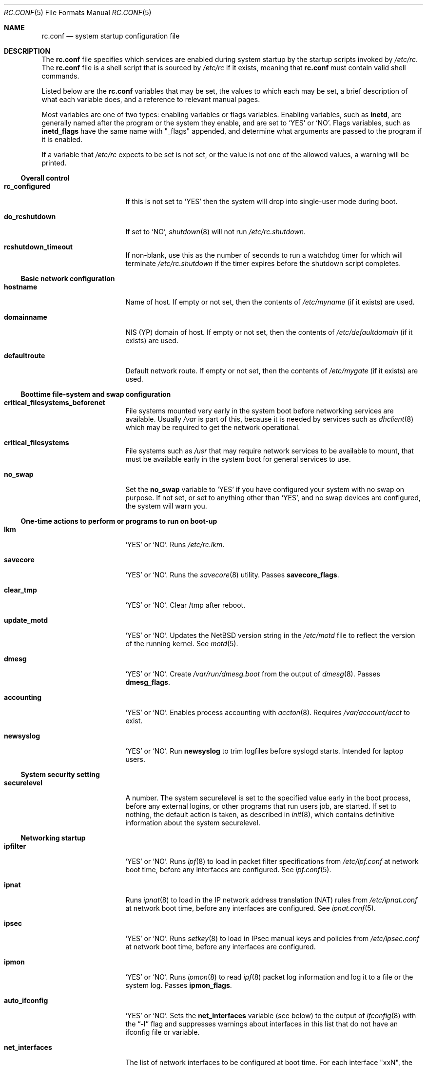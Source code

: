 .\"	$NetBSD: rc.conf.5,v 1.49 2001/09/08 01:29:07 wiz Exp $
.\"
.\" Copyright (c) 1996 Matthew R. Green
.\" Copyright (c) 1997 Curt J. Sampson
.\" Copyright (c) 1997 Michael W. Long
.\" Copyright (c) 1998-2000 The NetBSD Foundation, Inc.
.\" All rights reserved.
.\"
.\" This document is derived from works contributed to The NetBSD Foundation
.\" by Luke Mewburn.
.\"
.\" Redistribution and use in source and binary forms, with or without
.\" modification, are permitted provided that the following conditions
.\" are met:
.\" 1. Redistributions of source code must retain the above copyright
.\"    notice, this list of conditions and the following disclaimer.
.\" 2. Redistributions in binary form must reproduce the above copyright
.\"    notice, this list of conditions and the following disclaimer in the
.\"    documentation and/or other materials provided with the distribution.
.\" 3. The name of the author may not be used to endorse or promote products
.\"    derived from this software without specific prior written permission.
.\"
.\" THIS SOFTWARE IS PROVIDED BY THE AUTHOR ``AS IS'' AND ANY EXPRESS OR
.\" IMPLIED WARRANTIES, INCLUDING, BUT NOT LIMITED TO, THE IMPLIED WARRANTIES
.\" OF MERCHANTABILITY AND FITNESS FOR A PARTICULAR PURPOSE ARE DISCLAIMED.
.\" IN NO EVENT SHALL THE AUTHOR BE LIABLE FOR ANY DIRECT, INDIRECT,
.\" INCIDENTAL, SPECIAL, EXEMPLARY, OR CONSEQUENTIAL DAMAGES (INCLUDING,
.\" BUT NOT LIMITED TO, PROCUREMENT OF SUBSTITUTE GOODS OR SERVICES;
.\" LOSS OF USE, DATA, OR PROFITS; OR BUSINESS INTERRUPTION) HOWEVER CAUSED
.\" AND ON ANY THEORY OF LIABILITY, WHETHER IN CONTRACT, STRICT LIABILITY,
.\" OR TORT (INCLUDING NEGLIGENCE OR OTHERWISE) ARISING IN ANY WAY
.\" OUT OF THE USE OF THIS SOFTWARE, EVEN IF ADVISED OF THE POSSIBILITY OF
.\" SUCH DAMAGE.
.\"
.Dd June 17, 2001
.Dt RC.CONF 5
.Os
.\" turn off hyphenation
.hym 999
.Sh NAME
.Nm rc.conf
.Nd system startup configuration file
.Sh DESCRIPTION
The
.Nm
file specifies which services are enabled during system startup by
the startup scripts invoked by
.Pa /etc/rc .
The
.Nm
file is a shell script that is sourced by
.Pa /etc/rc
if it exists, meaning that
.Nm
must contain valid shell commands.
.Pp
Listed below are the
.Nm
variables that may be set, the values to which each may be set,
a brief description of what each variable does, and a reference to
relevant manual pages.
.Pp
Most variables are one of two types: enabling variables or flags
variables.
Enabling variables, such as
.Sy inetd ,
are generally named after the program or the system they enable,
and are set to
.Sq YES
or
.Sq NO .
Flags variables, such as
.Sy inetd_flags
have the same name with "_flags" appended, and determine what
arguments are passed to the program if it is enabled.
.Pp
If a variable that
.Pa /etc/rc
expects to be set is not set, or the value is not one of the allowed
values, a warning will be printed.
.Ss Overall control
.Bl -tag -width net_interfaces
.It Sy rc_configured
If this is not set to
.Sq YES
then the system will drop into single-user mode during boot.
.It Sy do_rcshutdown
If set to
.Sq NO ,
.Xr shutdown 8
will not run
.Pa /etc/rc.shutdown .
.It Sy rcshutdown_timeout
If non-blank, use this as the number of seconds to run a watchdog timer for
which will terminate
.Pa /etc/rc.shutdown
if the timer expires before the shutdown script completes.
.El
.Ss Basic network configuration
.Bl -tag -width net_interfaces
.It Sy hostname
Name of host.
If empty or not set, then the contents of
.Pa /etc/myname
(if it exists) are used.
.It Sy domainname
.Tn NIS
(YP) domain of host.
If empty or not set, then the contents of
.Pa /etc/defaultdomain
(if it exists) are used.
.It Sy defaultroute
Default network route.
If empty or not set, then the contents of
.Pa /etc/mygate
(if it exists) are used.
.El
.Ss Boottime file-system and swap configuration
.Bl -tag -width net_interfaces
.It Sy critical_filesystems_beforenet
File systems mounted very early in the system boot before networking
services are available.
Usually
.Pa /var
is part of this, because it is needed by services such as
.Xr dhclient 8
which may be required to get the network operational.
.It Sy critical_filesystems
File systems such as
.Pa /usr
that may require network services to be available to mount,
that must be available early in the system boot for general services to use.
.It Sy no_swap
Set the
.Sy no_swap
variable to
.Sq YES
if you have configured your system with no swap on purpose.
If not set, or set to anything other than
.Sq YES ,
and no swap devices
are configured, the system will warn you.
.El
.Ss One-time actions to perform or programs to run on boot-up
.Bl -tag -width net_interfaces
.It Sy lkm
.Sq YES
or
.Sq NO .
Runs
.Pa /etc/rc.lkm .
.It Sy savecore
.Sq YES
or
.Sq NO .
Runs the
.Xr savecore 8
utility.
Passes
.Sy savecore_flags .
.It Sy clear_tmp
.Sq YES
or
.Sq NO .
Clear /tmp after reboot.
.It Sy update_motd
.Sq YES
or
.Sq NO .
Updates the
.Nx
version string in the
.Pa /etc/motd
file to reflect the version of the running kernel.
See
.Xr motd 5 .
.It Sy dmesg
.Sq YES
or
.Sq NO .
Create
.Pa /var/run/dmesg.boot
from the output of
.Xr dmesg 8 .
Passes
.Sy dmesg_flags .
.It Sy accounting
.Sq YES
or
.Sq NO .
Enables process accounting with
.Xr accton 8 .
Requires
.Pa /var/account/acct
to exist.
.It Sy newsyslog
.Sq YES
or
.Sq NO .
Run
.Nm newsyslog
to trim logfiles before syslogd starts.  Intended for laptop users.
.El
.Ss System security setting
.Bl -tag -width net_interfaces
.It Sy securelevel
A number.
The system securelevel is set to the specified value early
in the boot process, before any external logins, or other programs
that run users job, are started.
If set to nothing, the default action is taken, as described in
.Xr init 8 ,
which contains definitive information about the system securelevel.
.El
.Ss Networking startup
.Bl -tag -width net_interfaces
.It Sy ipfilter
.Sq YES
or
.Sq NO .
Runs
.Xr ipf 8
to load in packet filter specifications from
.Pa /etc/ipf.conf
at network boot time, before any interfaces are configured.
See
.Xr ipf.conf 5 .
.It Sy ipnat
Runs
.Xr ipnat 8
to load in the IP network address translation (NAT) rules from
.Pa /etc/ipnat.conf
at network boot time, before any interfaces are configured.
See
.Xr ipnat.conf 5 .
.It Sy ipsec
.Sq YES
or
.Sq NO .
Runs
.Xr setkey 8
to load in IPsec manual keys and policies from
.Pa /etc/ipsec.conf
at network boot time, before any interfaces are configured.
.It Sy ipmon
.Sq YES
or
.Sq NO .
Runs
.Xr ipmon 8
to read
.Xr ipf 8
packet log information and log it to a file or the system log.
Passes
.Sy ipmon_flags .
.It Sy auto_ifconfig
.Sq YES
or
.Sq NO .
Sets the
.Sy net_interfaces
variable (see below) to the output of
.Xr ifconfig 8
with the
.Dq Li -l
flag and suppresses warnings about interfaces in this list that
do not have an ifconfig file or variable.
.It Sy net_interfaces
The list of network interfaces to be configured at boot time.
For each interface "xxN", the system first looks for ifconfig
parameters in
.Pa /etc/ifconfig.xxN
and then in the variable
.Sy ifconfig_xxN .
The contents of the file or the variable are handed to ifconfig
after the interface name.
If
.Sy auto_ifconfig
is set to "NO" and neither the file nor the variable is found,
a warning is printed.
Refer to
.Xr ifconfig.if 5
for more details on
.Pa /etc/ifconfig.xxN .
.It Sy ifaliases_*
List of
.Sq Em "address netmask"
pairs to configure additional network addresses for the given
configured interface
.Dq *
(e.g.
.Sy ifaliases_le0 ) .
If
.Em netmask
is
.Dq - ,
then use the default netmask for the interface.
.Pp
.Sy ifaliases_*
covers limited cases only and considered unrecommended.
We recommend using
.Pa /etc/ifconfig.xxN
with multiple lines instead.
.It Sy flushroutes
.Sq YES
or
.Sq NO .
Flushes the route table on networking startup.
Useful when coming up to multiuser mode after going down to
single-user mode.
.It Sy dhclient
.Sq YES
or
.Sq NO .
Set to
.Sq YES
to configure some or all network interfaces using
the DHCP client.
If you set
.Sy dhclient
to
.Sq YES ,
you must either have
.Pa /var
in
.Sy critical_filesystems_beforenet ,
as part of
.Pa / ,
or direct the DHCP client to store the leases file on the root
filesystem by modifying the
.Sy dhclient_flags
variable.
You must not provide ifconfig information or ifaliases
information for any interface that is to be configured using the DHCP client.
Interface aliases can be set up in the DHCP client configuration
file if needed - see
.Xr dhclient.conf 5
for details.
.Pp
Passes
.Sy dhclient_flags
to the DHCP client.
See
.Xr dhclient 8
for complete documentation.
If you wish to configure all broadcast
network interfaces using the DHCP client, you can leave this blank.
To configure only specific interfaces, name the interfaces to be configured
on the command line.
.Pp
If you must run the DHCP client before mounting critical filesystems,
then you should specify an alternate location for the DHCP client's lease
file in the
.Sy dhclient_flags
variable - for example, "-lf /tmp/dhclient.leases".
.It Sy ntpdate
.Sq YES
or
.Sq NO .
Runs
.Xr ntpdate 8
to set the system time from one of the hosts in
.Sy ntpdate_hosts .
If
.Sy ntpdate_hosts
is empty, it will attempt to find a list of hosts in
.Pa /etc/ntp.conf .
.It Sy ppp_peers
If
.Sy ppp_peers
is not empty, then
.Pa /etc/netstart
will check each word in
.Sy ppp_peers
for a coresponding ppp configuration file in
.Pa /etc/ppp/peers
and will call
.Xr pppd 8
with the
.Dq call Sy peer
option.
.It Sy ip6mode
An IPv6 node can be a router
.Pq nodes that forward packet for others
or host
.Pq nodes that do not forward .
A host can be autoconfigured
based on the information advertised by adjacent IPv6 router.
By setting
.Sy ip6mode
to
.Dq Li router ,
.Dq Li host ,
or
.Dq Li autohost ,
you can configure your node as a router,
a non-autoconfigured host, or an autoconfigured host.
Invalid values will be ignored, and the node will be configured as
a non-autoconfigured host.
You may want to check
.Sy rtsol
and
.Sy rtsold
as well, if you set the variable to
.Dq Li autohost .
.It Sy ip6sitelocal
.Sq YES
or
.Sq NO .
If you intend to use IPv6 site-local address in your site, set it to
.Sq YES .
Otherwise, reject route will get installed on boot to avoid misconfiguration
regarding to site-local addresses.
.It Sy rtsol
.Sq YES
or
.Sq NO .
Run
.Xr rtsol 8 ,
router solicitation command for IPv6 host.
On nomadic host like notebook computers, you may want to enable
.Sy rtsold
as well.
Passes
.Sy rtsol_flags .
This is only for autoconfigured IPv6 host, so set
.Sy ip6mode
to autohost if you use it.
.El
.Ss Daemons required by other daemons
.Bl -tag -width net_interfaces
.It Sy inetd
.Sq YES
or
.Sq NO .
Runs the
.Xr inetd 8
daemon to start network server processes (as listed in
.Pa /etc/inetd.conf )
as necessary.
Passes
.Sy inetd_flags .
The
.Dq Li -l
flag turns on libwrap connection logging.
.It Sy rpcbind
.Sq YES
or
.Sq NO .
The
.Xr rpcbind 8
daemon is required for any
.Xr rpc 3
services.
These include NFS,
.Tn NIS ,
.Xr bootparamd 8 ,
.Xr rstatd 8 ,
.Xr rusersd 8 ,
and
.Xr rwalld 8 .
.El
.Ss Commonly used daemons
.Bl -tag -width net_interfaces
.It Sy syslogd
.Sq YES
or
.Sq NO .
Runs
.Xr syslogd 8
and passes
.Sy syslogd_flags .
.It Sy cron
.Sq YES
or
.Sq NO .
Run
.Xr cron 8 .
.It Sy named
.Sq YES
or
.Sq NO .
Runs
.Xr named 8
and passes
.Sy named_flags .
.It Sy timed
.Sq YES
or
.Sq NO .
Runs
.Xr timed 8
and passes
.Sy timed_flags .
The
.Dq Li -M
option allows
.Xr timed 8
to be a master time source as well as a slave.
If you are also running
.Xr ntpd 8 ,
only one machine running both should have the
.Dq Li -M
flag given to
.Xr timed 8 .
.It Sy ntpd
.Sq YES
or
.Sq NO .
Runs
.Xr ntpd 8
and passes
.Sy ntpd_flags .
.It Sy sendmail
.Sq YES
or
.Sq NO .
Runs
.Xr sendmail 8
and passes
.Sy sendmail_flags .
.It Sy postfix
.Sq YES
or
.Sq NO .
Starts
.Xr postfix 1
mail system.
.It Sy lpd
.Sq YES
or
.Sq NO .
Runs
.Xr lpd 8
and passes
.Sy lpd_flags .
The
.Dq Li -l
flag will turn on extra logging.
.It Sy sshd
.Sq YES
or
.Sq NO .
Runs
.Xr sshd 8
and passes
.Sy sshd_flags .
.El
.Ss Routing daemons
.Bl -tag -width net_interfaces
.It Sy routed
.Sq YES
or
.Sq NO .
Runs
.Xr routed 8 ,
the RIP routing protocol daemon.
Passes
.Sy routed_flags .
.\" This should be
.\" .Sq NO
.\" if
.\" .Sy gated
.\" is
.\" .Sq YES .
.It Sy mrouted
.Sq YES
or
.Sq NO .
Runs
.Xr mrouted 8 ,
the DVMRP multicast routing protocol daemon.
Passes
.Sy mrouted_flags .
.It Sy route6d
.Sq YES
or
.Sq NO .
Runs
.Xr route6d 8 ,
the RIPng routing protocol daemon for IPv6.
Passes
.Sy route6d_flags .
.It Sy rtsold
.Sq YES
or
.Sq NO .
Runs
.Xr rtsold 8 ,
the IPv6 router solicitation daemon.
.Xr rtsold 8
periodically transmits router solicitation packet
to find IPv6 router on the network.
This configuration is mainly for nomadic host like notebook computers.
Stationary host should work fine with
.Sy rtsol
only.
Passes
.Sy rtsold_flags .
This is only for autoconfigured IPv6 host, so set
.Sy ip6mode
to autohost if you use it.
.El
.Ss Daemons used to boot other hosts over a network
.Bl -tag -width net_interfaces
.It Sy rarpd
.Sq YES
or
.Sq NO .
Runs
.Xr rarpd 8 ,
the reverse ARP daemon, often used to boot
.Nx
and Sun workstations.
Passes
.Sy rarpd_flags .
.It Sy bootparamd
.Sq YES
or
.Sq NO .
Runs
.Xr bootparamd 8 ,
the boot parameter server, with
.Sy bootparamd_flags
as options.
Used to boot
.Nx
and
.Tn "SunOS 4.x"
systems.
.It Sy dhcpd
.Sq YES
or
.Sq NO .
Runs
.Xr dhcpd 8 ,
the Dynamic Host Configuration Protocol (DHCP) daemon,
for assigning IP addresses to hosts and passing boot information.
Passes
.Sy dhcpd_flags .
.It Sy dhcrelay
.Sq YES
or
.Sq NO .
Runs
.Xr dhcrelay 8 .
Passes
.Sy dhcrelay_flags .
.It Sy rbootd
.Sq YES
or
.Sq NO .
Runs
.Xr rbootd 8 ,
the
.Tn HP
boot protocol daemon; used for booting
.Tn HP
workstations.
Passes
.Sy rbootd_flags .
.It Sy mopd
.Sq YES
or
.Sq NO .
Runs
.Xr mopd 8 ,
the
.Tn DEC
.Tn MOP
protocol daemon; used for booting
.Tn VAX
and other
.Tn DEC
machines.
Passes
.Sy mopd_flags .
.It Sy rtadvd
.Sq YES
or
.Sq NO .
Runs
.Xr rtadvd 8 ,
the IPv6 router advertisement daemon, which is used to advertise
information about the subnet to IPv6 end hosts.
Passes
.Sy rtadvd_flags .
This is only for IPv6 router, so set
.Sy ip6forwarding
to
.Sq YES
if you use it.
.El
.Ss X Window System daemons
.Bl -tag -width net_interfaces
.It Sy xfs
.Sq YES
or
.Sq NO .
Runs the
.Xr xfs 1
X11 font server, which supplies local X font files to X terminals.
.It Sy xdm
.Sq YES
or
.Sq NO .
Runs the
.Xr xdm 1
X display manager.
These X daemons are available only with the optional X distribution of
.Nx .
.El
.Ss NIS (YP) daemons
.Bl -tag -width net_interfaces
.It Sy ypbind
.Sq YES
or
.Sq NO .
Runs
.Xr ypbind 8 ,
which lets
.Tn NIS
(YP) clients use information from a
.Tn NIS
server.
Passes
.Sy ypbind_flags .
.It Sy ypserv
.Sq YES
or
.Sq NO .
Runs
.Xr ypserv 8 ,
the
.Tn NIS
(YP) server for distributing information from certain files in
.Pa /etc .
Passes
.Sy ypserv_flags .
The
.Dq Li -d
flag causes it to use DNS for lookups in
.Pa /etc/hosts
that fail.
.It Sy yppasswdd
.Sq YES
or
.Sq NO .
Runs
.Xr yppasswdd 8 ,
which allows remote
.Tn NIS
users to update password on master server.
Passes
.Sy yppasswdd_flags .
.El
.Ss NFS daemons and parameters
.Bl -tag -width net_interfaces
.It Sy mountd
.Sq YES
or
.Sq NO .
Runs
.Xr mountd 8
and passes
.Sy mountd_flags .
.It Sy nfs_client
.Sq YES
or
.Sq NO .
The number of local NFS asynchronous I/O server is now controlled via
.Xr sysctl 8 .
.It Sy nfs_server
.Sq YES
or
.Sq NO .
Sets up a host to be a NFS server by running
.Xr nfsd 8
and passing
.Sy nfsd_flags .
.It Sy lockd
.Sq YES
or
.Sq NO .
Runs
.Xr rpc.lockd 8
if either
.Sy nfs_server
or
.Sy nfs_client
is (or both are) set to
.Sq YES .
Passes
.Sy lockd_flags .
.It Sy statd
.Sq YES
or
.Sq NO .
Runs
.Xr rpc.statd 8 ,
a status monitoring daemon used when
.Xr rpc.lockd 8
is running, if either
.Sy nfs_server
or
.Sy nfs_client
is (or both are) set to
.Sq YES .
Passes
.Sy statd_flags .
.It Sy amd
.Sq YES
or
.Sq NO .
Runs
.Xr amd 8 ,
the automounter daemon, which automatically mounts NFS file systems
whenever a file or directory within that filesystem is accessed.
Passes
.Sy amd_flags .
.It Sy amd_dir
The
.Xr amd 8
mount directory.
Used only if
.Sy amd
is set to
.Sq YES .
.El
.Ss Other daemons
.Bl -tag -width net_interfaces
.It Sy rwhod
.Sq YES
or
.Sq NO .
Runs
.Xr rwhod 8
to support the
.Xr rwho 1
and
.Xr ruptime 1
commands.
.It Sy kdc
.Sq YES
or
.Sq NO .
Runs the
.Xr kdc 8
Kerberos v4 and v5 server.
This should be run on Kerberos master and slave servers.
.El
.Ss Hardware daemons
.Bl -tag -width net_interfaces
.It Sy apmd
.Sq YES
or
.Sq NO .
Runs
.Xr apmd 8
and passes
.Sy apmd_flags .
.It Sy screenblank
.Sq YES
or
.Sq NO .
Runs
.Xr screenblank 1
and passes
.Sy screenblank_flags .
.It Sy wscons
.Sq YES
or
.Sq NO .
Configures the
.Xr wscons 4
console driver, from the configuration file
.Pa /etc/wscons.conf .
.El
.Sh FILES
.Bl -tag -width /etc/defaults/rc.conf -compact
.It Pa /etc/rc.conf
The file
.Nm
resides in
.Pa /etc .
.It Pa /etc/defaults/rc.conf
Default settings for
.Nm "" .
.El
.Sh SEE ALSO
.Xr ifconfig.if 5 ,
.Xr boot 8 ,
.Xr rc 8 ,
.Xr sysctl 8
.Sh HISTORY
The
.Nm
file appeared in
.Nx 1.3 .
